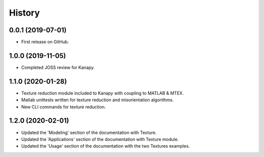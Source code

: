 =======
History
=======

0.0.1 (2019-07-01)
------------------

* First release on GitHub.

1.0.0 (2019-11-05)
------------------

* Completed JOSS review for Kanapy.

1.1.0 (2020-01-28)
------------------

* Texture reduction module included to Kanapy with coupling to MATLAB & MTEX.
* Matlab unittests written for texture reduction and misorientation algorithms.
* New CLI commands for texture reduction.

1.2.0 (2020-02-01)
------------------

* Updated the 'Modeling' section of the documentation with Texture.
* Updated the 'Applications' section of the documentation with Texture module. 
* Updated the 'Usage' section of the documentation with the two Textures examples.
